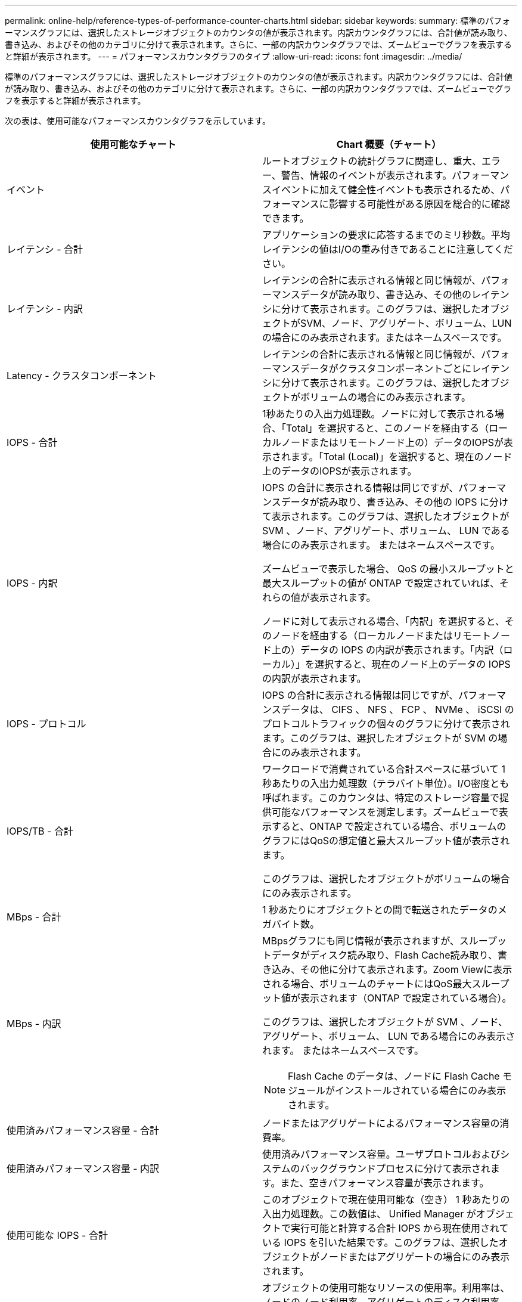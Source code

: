 ---
permalink: online-help/reference-types-of-performance-counter-charts.html 
sidebar: sidebar 
keywords:  
summary: 標準のパフォーマンスグラフには、選択したストレージオブジェクトのカウンタの値が表示されます。内訳カウンタグラフには、合計値が読み取り、書き込み、およびその他のカテゴリに分けて表示されます。さらに、一部の内訳カウンタグラフでは、ズームビューでグラフを表示すると詳細が表示されます。 
---
= パフォーマンスカウンタグラフのタイプ
:allow-uri-read: 
:icons: font
:imagesdir: ../media/


[role="lead"]
標準のパフォーマンスグラフには、選択したストレージオブジェクトのカウンタの値が表示されます。内訳カウンタグラフには、合計値が読み取り、書き込み、およびその他のカテゴリに分けて表示されます。さらに、一部の内訳カウンタグラフでは、ズームビューでグラフを表示すると詳細が表示されます。

次の表は、使用可能なパフォーマンスカウンタグラフを示しています。

|===
| 使用可能なチャート | Chart 概要（チャート） 


 a| 
イベント
 a| 
ルートオブジェクトの統計グラフに関連し、重大、エラー、警告、情報のイベントが表示されます。パフォーマンスイベントに加えて健全性イベントも表示されるため、パフォーマンスに影響する可能性がある原因を総合的に確認できます。



 a| 
レイテンシ - 合計
 a| 
アプリケーションの要求に応答するまでのミリ秒数。平均レイテンシの値はI/Oの重み付きであることに注意してください。



 a| 
レイテンシ - 内訳
 a| 
レイテンシの合計に表示される情報と同じ情報が、パフォーマンスデータが読み取り、書き込み、その他のレイテンシに分けて表示されます。このグラフは、選択したオブジェクトがSVM、ノード、アグリゲート、ボリューム、LUNの場合にのみ表示されます。またはネームスペースです。



 a| 
Latency - クラスタコンポーネント
 a| 
レイテンシの合計に表示される情報と同じ情報が、パフォーマンスデータがクラスタコンポーネントごとにレイテンシに分けて表示されます。このグラフは、選択したオブジェクトがボリュームの場合にのみ表示されます。



 a| 
IOPS - 合計
 a| 
1秒あたりの入出力処理数。ノードに対して表示される場合、「Total」を選択すると、このノードを経由する（ローカルノードまたはリモートノード上の）データのIOPSが表示されます。「Total (Local)」を選択すると、現在のノード上のデータのIOPSが表示されます。



 a| 
IOPS - 内訳
 a| 
IOPS の合計に表示される情報は同じですが、パフォーマンスデータが読み取り、書き込み、その他の IOPS に分けて表示されます。このグラフは、選択したオブジェクトが SVM 、ノード、アグリゲート、ボリューム、 LUN である場合にのみ表示されます。 またはネームスペースです。

ズームビューで表示した場合、 QoS の最小スループットと最大スループットの値が ONTAP で設定されていれば、それらの値が表示されます。

ノードに対して表示される場合、「内訳」を選択すると、そのノードを経由する（ローカルノードまたはリモートノード上の）データの IOPS の内訳が表示されます。「内訳（ローカル）」を選択すると、現在のノード上のデータの IOPS の内訳が表示されます。



 a| 
IOPS - プロトコル
 a| 
IOPS の合計に表示される情報は同じですが、パフォーマンスデータは、 CIFS 、 NFS 、 FCP 、 NVMe 、 iSCSI のプロトコルトラフィックの個々のグラフに分けて表示されます。このグラフは、選択したオブジェクトが SVM の場合にのみ表示されます。



 a| 
IOPS/TB - 合計
 a| 
ワークロードで消費されている合計スペースに基づいて 1 秒あたりの入出力処理数（テラバイト単位）。I/O密度とも呼ばれます。このカウンタは、特定のストレージ容量で提供可能なパフォーマンスを測定します。ズームビューで表示すると、ONTAP で設定されている場合、ボリュームのグラフにはQoSの想定値と最大スループット値が表示されます。

このグラフは、選択したオブジェクトがボリュームの場合にのみ表示されます。



 a| 
MBps - 合計
 a| 
1 秒あたりにオブジェクトとの間で転送されたデータのメガバイト数。



 a| 
MBps - 内訳
 a| 
MBpsグラフにも同じ情報が表示されますが、スループットデータがディスク読み取り、Flash Cache読み取り、書き込み、その他に分けて表示されます。Zoom Viewに表示される場合、ボリュームのチャートにはQoS最大スループット値が表示されます（ONTAP で設定されている場合）。

このグラフは、選択したオブジェクトが SVM 、ノード、アグリゲート、ボリューム、 LUN である場合にのみ表示されます。 またはネームスペースです。

[NOTE]
====
Flash Cache のデータは、ノードに Flash Cache モジュールがインストールされている場合にのみ表示されます。

====


 a| 
使用済みパフォーマンス容量 - 合計
 a| 
ノードまたはアグリゲートによるパフォーマンス容量の消費率。



 a| 
使用済みパフォーマンス容量 - 内訳
 a| 
使用済みパフォーマンス容量。ユーザプロトコルおよびシステムのバックグラウンドプロセスに分けて表示されます。また、空きパフォーマンス容量が表示されます。



 a| 
使用可能な IOPS - 合計
 a| 
このオブジェクトで現在使用可能な（空き） 1 秒あたりの入出力処理数。この数値は、 Unified Manager がオブジェクトで実行可能と計算する合計 IOPS から現在使用されている IOPS を引いた結果です。このグラフは、選択したオブジェクトがノードまたはアグリゲートの場合にのみ表示されます。



 a| 
Utilization - 合計
 a| 
オブジェクトの使用可能なリソースの使用率。利用率は、ノードのノード利用率、アグリゲートのディスク利用率、およびポートの帯域幅利用率を示します。このグラフは、選択したオブジェクトがノード、アグリゲート、またはポートである場合にのみ表示されます。



 a| 
キャッシュミス率 - 合計
 a| 
クライアントアプリケーションからの読み取り要求に対してキャッシュからではなくディスクからデータが返される割合。このグラフは、選択したオブジェクトがボリュームの場合にのみ表示されます。

|===